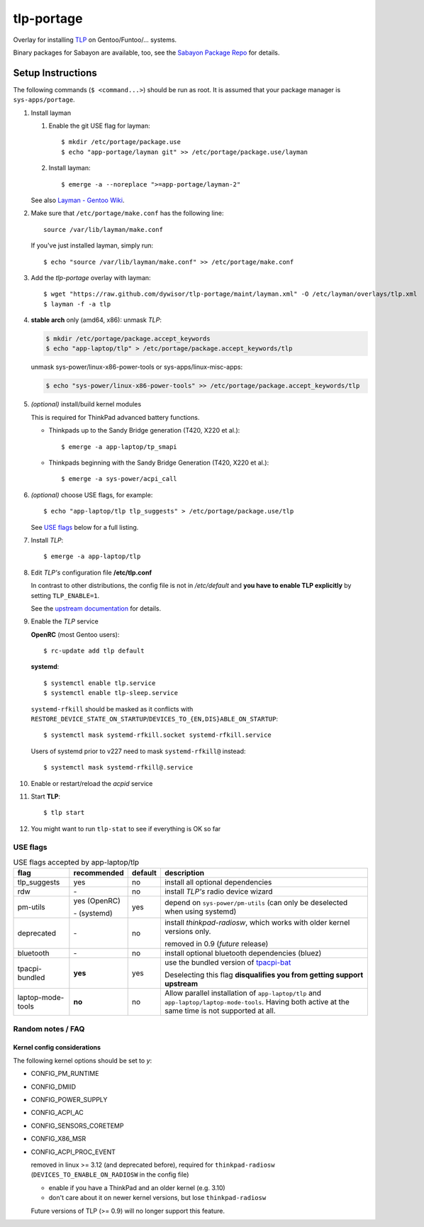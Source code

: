 .. _TLP:
   http://linrunner.de/en/tlp/tlp.html

.. _TLP git repo:
   https://github.com/linrunner/TLP

.. _tlp-gentoo-additions:
   https://github.com/dywisor/tlp-gentoo-additions

.. _tlp-portage:
   git://github.com/dywisor/tlp-portage.git

.. _Layman - Gentoo Wiki:
   http://wiki.gentoo.org/wiki/Layman

.. _tpacpi-bat:
   https://github.com/teleshoes/tpacpi-bat

.. _upstream documentation:
   http://www.linrunner.de/en/tlp/docs/tlp-configuration.html

.. _Sabayon Package Repo:
   http://yugoloth.de/dywi/tlp-sabayon/

=============
 tlp-portage
=============

Overlay for installing `TLP`_ on Gentoo/Funtoo/... systems.

Binary packages for Sabayon are available, too,
see the `Sabayon Package Repo`_ for details.


Setup Instructions
==================

The following commands (``$ <command...>``) should be run as root.
It is assumed that your package manager is ``sys-apps/portage``.


#. Install layman

   #. Enable the git USE flag for layman::

      $ mkdir /etc/portage/package.use
      $ echo "app-portage/layman git" >> /etc/portage/package.use/layman

   #. Install layman::

      $ emerge -a --noreplace ">=app-portage/layman-2"

   See also `Layman - Gentoo Wiki`_.

#. Make sure that ``/etc/portage/make.conf`` has the following line::

      source /var/lib/layman/make.conf

   If you've just installed layman, simply run::

      $ echo "source /var/lib/layman/make.conf" >> /etc/portage/make.conf

#. Add the *tlp-portage* overlay with layman::

      $ wget "https://raw.github.com/dywisor/tlp-portage/maint/layman.xml" -O /etc/layman/overlays/tlp.xml
      $ layman -f -a tlp

#. **stable arch** only (amd64, x86): unmask *TLP*:

   .. code::

      $ mkdir /etc/portage/package.accept_keywords
      $ echo "app-laptop/tlp" > /etc/portage/package.accept_keywords/tlp

   unmask sys-power/linux-x86-power-tools or sys-apps/linux-misc-apps:

   .. code::

      $ echo "sys-power/linux-x86-power-tools" >> /etc/portage/package.accept_keywords/tlp

#. *(optional)* install/build kernel modules

   This is required for ThinkPad advanced battery functions.

   * Thinkpads up to the Sandy Bridge generation (T420, X220 et al.)::

      $ emerge -a app-laptop/tp_smapi

   * Thinkpads beginning with the Sandy Bridge Generation (T420, X220 et al.)::

      $ emerge -a sys-power/acpi_call

#. *(optional)* choose USE flags, for example::

      $ echo "app-laptop/tlp tlp_suggests" > /etc/portage/package.use/tlp

   See `USE flags`_ below for a full listing.

#. Install *TLP*::

      $ emerge -a app-laptop/tlp

#. Edit *TLP's* configuration file **/etc/tlp.conf**

   In contrast to other distributions, the config file is not in */etc/default*
   and **you have to enable TLP explicitly** by setting ``TLP_ENABLE=1``.

   See the `upstream documentation`_ for details.


#. Enable the *TLP* service

   **OpenRC** (most Gentoo users)::

      $ rc-update add tlp default

   **systemd**::

      $ systemctl enable tlp.service
      $ systemctl enable tlp-sleep.service

   ``systemd-rfkill`` should be masked as it conflicts with
   ``RESTORE_DEVICE_STATE_ON_STARTUP``/``DEVICES_TO_{EN,DIS}ABLE_ON_STARTUP``::

      $ systemctl mask systemd-rfkill.socket systemd-rfkill.service

   Users of systemd prior to v227 need to mask ``systemd-rfkill@`` instead::

      $ systemctl mask systemd-rfkill@.service

#. Enable or restart/reload the *acpid* service

#. Start **TLP**::

      $ tlp start

#. You might want to run ``tlp-stat`` to see if everything is OK so far



-----------
 USE flags
-----------

.. table:: USE flags accepted by app-laptop/tlp

   +--------------+--------------+---------+--------------------------------------+
   | flag         | recommended  | default | description                          |
   +==============+==============+=========+======================================+
   | tlp_suggests | yes          | no      | install all optional dependencies    |
   +--------------+--------------+---------+--------------------------------------+
   | rdw          | \-           | no      | install *TLP's* radio device wizard  |
   +--------------+--------------+---------+--------------------------------------+
   | pm-utils     | yes (OpenRC) | yes     | depend on ``sys-power/pm-utils``     |
   |              |              |         | (can only be deselected when         |
   |              | \- (systemd) |         | using systemd)                       |
   +--------------+--------------+---------+--------------------------------------+
   | deprecated   | \-           | no      | install *thinkpad-radiosw*, which    |
   |              |              |         | works with older kernel versions     |
   |              |              |         | only.                                |
   |              |              |         |                                      |
   |              |              |         | removed in 0.9  (*future* release)   |
   +--------------+--------------+---------+--------------------------------------+
   | bluetooth    | \-           | no      | install optional bluetooth           |
   |              |              |         | dependencies (bluez)                 |
   +--------------+--------------+---------+--------------------------------------+
   | tpacpi-\     | **yes**      | yes     | use the bundled version of           |
   | bundled      |              |         | `tpacpi-bat`_                        |
   |              |              |         |                                      |
   |              |              |         | Deselecting this flag                |
   |              |              |         | **disqualifies you from getting \    |
   |              |              |         | support upstream**                   |
   +--------------+--------------+---------+--------------------------------------+
   | laptop-\     | **no**       | no      | Allow parallel installation of       |
   | mode-\       |              |         | ``app-laptop/tlp`` and               |
   | tools        |              |         | ``app-laptop/laptop-mode-tools``.    |
   |              |              |         | Having both active at the same time  |
   |              |              |         | is not supported at all.             |
   +--------------+--------------+---------+--------------------------------------+


--------------------
 Random notes / FAQ
--------------------


Kernel config considerations
----------------------------

The following kernel options should be set to *y*:

* CONFIG_PM_RUNTIME
* CONFIG_DMIID
* CONFIG_POWER_SUPPLY
* CONFIG_ACPI_AC
* CONFIG_SENSORS_CORETEMP
* CONFIG_X86_MSR
* CONFIG_ACPI_PROC_EVENT

  removed in linux >= 3.12 (and deprecated before),
  required for ``thinkpad-radiosw``
  (``DEVICES_TO_ENABLE_ON_RADIOSW`` in the config file)

  * enable if you have a ThinkPad and an older kernel (e.g. 3.10)
  * don't care about it on newer kernel versions, but lose ``thinkpad-radiosw``

  Future versions of TLP (>= 0.9) will no longer support this feature.
